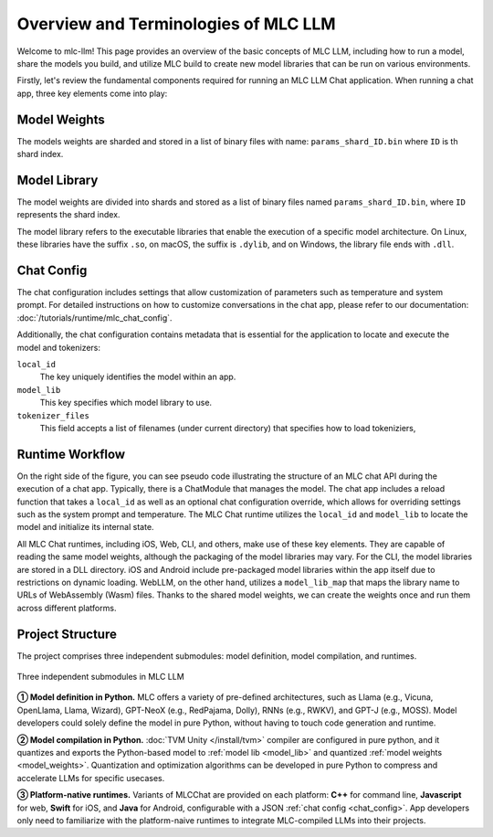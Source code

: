Overview and Terminologies of MLC LLM
=====================================

Welcome to mlc-llm! This page provides an overview of the basic concepts of MLC LLM, including how to run a model, share the models you build, and utilize MLC build to create new model libraries that can be run on various environments.

Firstly, let's review the fundamental components required for running an MLC LLM Chat application. When running a chat app, three key elements come into play:

.. _model_weights:

Model Weights
-------------

The models weights are sharded and stored in a list of binary files with name: ``params_shard_ID.bin`` where ``ID`` is th shard index.

.. _model_lib:

Model Library
-------------


The model weights are divided into shards and stored as a list of binary files named ``params_shard_ID.bin``, where ``ID`` represents the shard index.

The model library refers to the executable libraries that enable the execution of a specific model architecture. On Linux, these libraries have the suffix ``.so``, on macOS, the suffix is ``.dylib``, and on Windows, the library file ends with ``.dll``.


.. _chat_config:

Chat Config
-----------
The chat configuration includes settings that allow customization of parameters such as temperature and system prompt. For detailed instructions on how to customize conversations in the chat app, please refer to our documentation: :doc:`/tutorials/runtime/mlc_chat_config`.

Additionally, the chat configuration contains metadata that is essential for the application to locate and execute the model and tokenizers:

``local_id``
  The key uniquely identifies the model within an app.
``model_lib``
  This key specifies which model library to use.
``tokenizer_files``
  This field accepts a list of filenames (under current directory) that specifies how to load tokeniziers,

  .. collapse:: Details

    - For SentencePiece tokenizer, the tokenizer files would be a single ``tokenizer.model`` file.
    - For HuggingFace-style tokenizer, the tokenizer files would be a single ``tokenizer.json`` file.
    - For Byte-Level BPE tokenizer, the tokenizer files would be a ``vocab.json`` file, a ``merges.txt`` and a ``added_tokens.json`` file. 

Runtime Workflow
----------------

.. image:: https://raw.githubusercontent.com/mlc-ai/web-data/de9a5e5b424f36119bd464ddf5a3ddb4c58cc85e/images/mlc-llm/tutorials/mlc-llm-flow.svg

On the right side of the figure, you can see pseudo code illustrating the structure of an MLC chat API during the execution of a chat app. Typically, there is a ChatModule that manages the model. The chat app includes a reload function that takes a ``local_id`` as well as an optional chat configuration override, which allows for overriding settings such as the system prompt and temperature. The MLC Chat runtime utilizes the ``local_id`` and ``model_lib`` to locate the model and initialize its internal state.

All MLC Chat runtimes, including iOS, Web, CLI, and others, make use of these key elements. They are capable of reading the same model weights, although the packaging of the model libraries may vary. For the CLI, the model libraries are stored in a DLL directory. iOS and Android include pre-packaged model libraries within the app itself due to restrictions on dynamic loading. WebLLM, on the other hand, utilizes a ``model_lib_map`` that maps the library name to URLs of WebAssembly (Wasm) files. Thanks to the shared model weights, we can create the weights once and run them across different platforms.


Project Structure
-----------------

The project comprises three independent submodules: model definition, model compilation, and runtimes.

.. figure:: /_static/img/project-structure.svg
   :width: 600
   :align: center
   :alt: Project Structure

   Three independent submodules in MLC LLM

.. ➀➁➂➃➄➅➆➇➈➉
.. ➊➋➌➍➎➏➐➑➒➓

**➀ Model definition in Python.** MLC offers a variety of pre-defined architectures, such as Llama (e.g., Vicuna, OpenLlama, Llama, Wizard), GPT-NeoX (e.g., RedPajama, Dolly), RNNs (e.g., RWKV), and GPT-J (e.g., MOSS). Model developers could solely define the model in pure Python, without having to touch code generation and runtime.

**➁ Model compilation in Python.** :doc:`TVM Unity </install/tvm>` compiler are configured in pure python, and it quantizes and exports the Python-based model to :ref:`model lib <model_lib>` and quantized :ref:`model weights <model_weights>`. Quantization and optimization algorithms can be developed in pure Python to compress and accelerate LLMs for specific usecases.

**➂ Platform-native runtimes.** Variants of MLCChat are provided on each platform: **C++** for command line, **Javascript** for web, **Swift** for iOS, and **Java** for Android, configurable with a JSON :ref:`chat config <chat_config>`. App developers only need to familiarize with the platform-naive runtimes to integrate MLC-compiled LLMs into their projects.